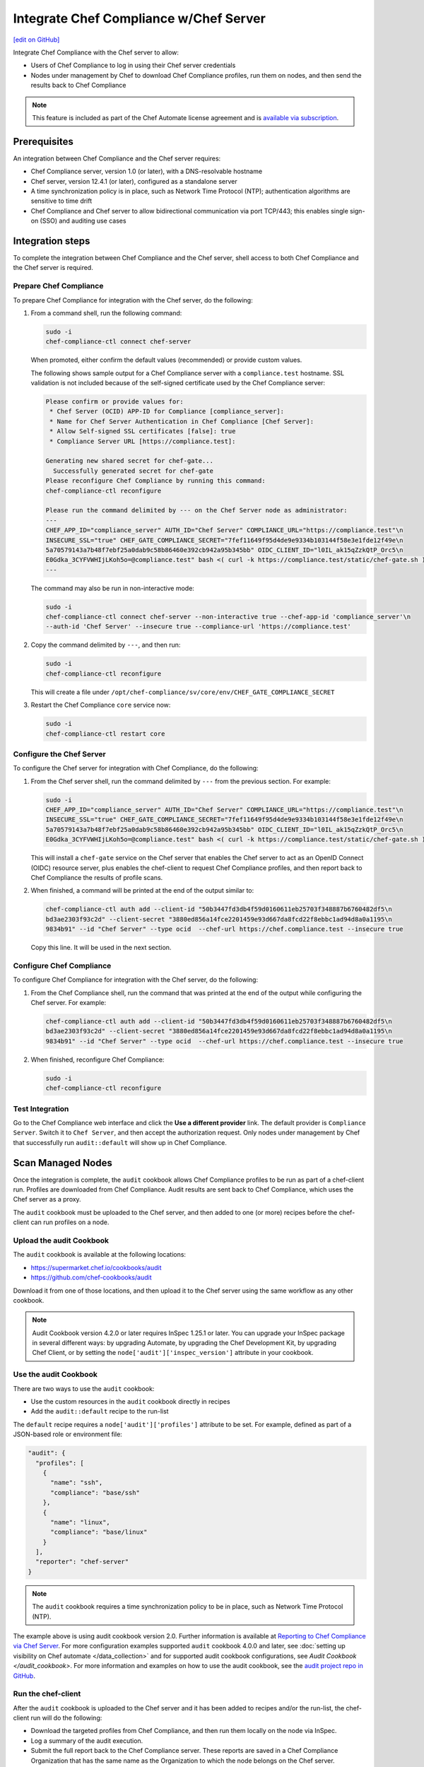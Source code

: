 =====================================================
Integrate Chef Compliance w/Chef Server
=====================================================
`[edit on GitHub] <https://github.com/chef/chef-web-docs/blob/master/chef_master/source/integrate_compliance_chef_server.rst>`__

.. tag chef_automate_mark

.. image:: ../../images/chef_automate_full.png
   :width: 40px
   :height: 17px

.. end_tag

.. tag compliance_integrate_chef_server

Integrate Chef Compliance with the Chef server to allow:

* Users of Chef Compliance to log in using their Chef server credentials
* Nodes under management by Chef to download Chef Compliance profiles, run them on nodes, and then send the results back to Chef Compliance

.. end_tag

.. note:: .. tag chef_subscriptions

          This feature is included as part of the Chef Automate license agreement and is `available via subscription <https://www.chef.io/pricing/>`_.

          .. end_tag

Prerequisites
=====================================================
An integration between Chef Compliance and the Chef server requires:

* Chef Compliance server, version 1.0 (or later), with a DNS-resolvable hostname
* Chef server, version 12.4.1 (or later), configured as a standalone server
* A time synchronization policy is in place, such as Network Time Protocol (NTP); authentication algorithms are sensitive to time drift
* Chef Compliance and Chef server to allow bidirectional communication via port TCP/443; this enables single sign-on (SSO) and auditing use cases

Integration steps
=====================================================
To complete the integration between Chef Compliance and the Chef server, shell access to both Chef Compliance and the Chef server is required.

Prepare Chef Compliance
-----------------------------------------------------
To prepare Chef Compliance for integration with the Chef server, do the following:

#. From a command shell, run the following command:

   .. code-block:: bash

      sudo -i
      chef-compliance-ctl connect chef-server

   When promoted, either confirm the default values (recommended) or provide custom values.

   The following shows sample output for a Chef Compliance server with a ``compliance.test`` hostname. SSL validation is not included because of the self-signed certificate used by the Chef Compliance server:

   .. code-block:: bash

      Please confirm or provide values for:
       * Chef Server (OCID) APP-ID for Compliance [compliance_server]:
       * Name for Chef Server Authentication in Chef Compliance [Chef Server]:
       * Allow Self-signed SSL certificates [false]: true
       * Compliance Server URL [https://compliance.test]:

      Generating new shared secret for chef-gate...
        Successfully generated secret for chef-gate
      Please reconfigure Chef Compliance by running this command:
      chef-compliance-ctl reconfigure

      Please run the command delimited by --- on the Chef Server node as administrator:
      ---
      CHEF_APP_ID="compliance_server" AUTH_ID="Chef Server" COMPLIANCE_URL="https://compliance.test"\n
      INSECURE_SSL="true" CHEF_GATE_COMPLIANCE_SECRET="7fef11649f95d4de9e9334b103144f58e3e1fde12f49e\n
      5a70579143a7b48f7ebf25a0dab9c58b86460e392cb942a95b345bb" OIDC_CLIENT_ID="l0IL_ak15qZzkQtP_Orc5\n
      E0Gdka_3CYFVWHIjLKoh5o=@compliance.test" bash <( curl -k https://compliance.test/static/chef-gate.sh )
      ---

   The command may also be run in non-interactive mode:

   .. code-block:: bash

      sudo -i
      chef-compliance-ctl connect chef-server --non-interactive true --chef-app-id 'compliance_server'\n
      --auth-id 'Chef Server' --insecure true --compliance-url 'https://compliance.test'

#. Copy the command delimited by ``---``, and then run:

   .. code-block:: bash

      sudo -i
      chef-compliance-ctl reconfigure

   This will create a file under ``/opt/chef-compliance/sv/core/env/CHEF_GATE_COMPLIANCE_SECRET``

#. Restart the Chef Compliance ``core`` service now:

   .. code-block:: bash

      sudo -i
      chef-compliance-ctl restart core

Configure the Chef Server
-----------------------------------------------------
To configure the Chef server for integration with Chef Compliance, do the following:

#. From the Chef server shell, run the command delimited by ``---`` from the previous section. For example:

   .. code-block:: bash

      sudo -i
      CHEF_APP_ID="compliance_server" AUTH_ID="Chef Server" COMPLIANCE_URL="https://compliance.test"\n
      INSECURE_SSL="true" CHEF_GATE_COMPLIANCE_SECRET="7fef11649f95d4de9e9334b103144f58e3e1fde12f49e\n
      5a70579143a7b48f7ebf25a0dab9c58b86460e392cb942a95b345bb" OIDC_CLIENT_ID="l0IL_ak15qZzkQtP_Orc5\n
      E0Gdka_3CYFVWHIjLKoh5o=@compliance.test" bash <( curl -k https://compliance.test/static/chef-gate.sh )

   This will install a ``chef-gate`` service on the Chef server that enables the Chef server to act as an OpenID Connect (OIDC) resource server, plus enables the chef-client to request Chef Compliance profiles, and then report back to Chef Compliance the results of profile scans.

#. When finished, a command will be printed at the end of the output similar to:

   .. code-block:: bash

      chef-compliance-ctl auth add --client-id "50b3447fd3db4f59d0160611eb25703f348887b6760482df5\n
      bd3ae2303f93c2d" --client-secret "3880ed856a14fce2201459e93d667da8fcd22f8ebbc1ad94d8a0a1195\n
      9834b91" --id "Chef Server" --type ocid  --chef-url https://chef.compliance.test --insecure true

   Copy this line. It will be used in the next section.

Configure Chef Compliance
-----------------------------------------------------
To configure Chef Compliance for integration with the Chef server, do the following:

#. From the Chef Compliance shell, run the command that was printed at the end of the output while configuring the Chef server. For example:

   .. code-block:: bash

      chef-compliance-ctl auth add --client-id "50b3447fd3db4f59d0160611eb25703f348887b6760482df5\n
      bd3ae2303f93c2d" --client-secret "3880ed856a14fce2201459e93d667da8fcd22f8ebbc1ad94d8a0a1195\n
      9834b91" --id "Chef Server" --type ocid  --chef-url https://chef.compliance.test --insecure true

#. When finished, reconfigure Chef Compliance:

   .. code-block:: bash

      sudo -i
      chef-compliance-ctl reconfigure

Test Integration
-----------------------------------------------------
Go to the Chef Compliance web interface and click the **Use a different provider** link. The default provider is ``Compliance Server``. Switch it to ``Chef Server``, and then accept the authorization request. Only nodes under management by Chef that successfully run ``audit::default`` will show up in Chef Compliance.

Scan Managed Nodes
=====================================================

Once the integration is complete, the ``audit`` cookbook allows Chef Compliance profiles to be run as part of a chef-client run. Profiles are downloaded from Chef Compliance. Audit results are sent back to Chef Compliance, which uses the Chef server as a proxy.

The ``audit`` cookbook must be uploaded to the Chef server, and then added to one (or more) recipes before the chef-client can run profiles on a node.

Upload the audit Cookbook
-----------------------------------------------------
The ``audit`` cookbook is available at the following locations:

* https://supermarket.chef.io/cookbooks/audit
* https://github.com/chef-cookbooks/audit

Download it from one of those locations, and then upload it to the Chef server using the same workflow as any other cookbook.

.. tag audit_cookbook_420

.. note:: Audit Cookbook version 4.2.0 or later requires InSpec 1.25.1 or later. You can upgrade your InSpec package in several different ways: by upgrading Automate, by upgrading the Chef Development Kit, by upgrading Chef Client, or by setting the ``node['audit']['inspec_version']`` attribute in your cookbook.

.. end_tag

Use the audit Cookbook
-----------------------------------------------------
There are two ways to use the ``audit`` cookbook:

* Use the custom resources in the ``audit`` cookbook directly in recipes
* Add the ``audit::default`` recipe to the run-list

The ``default`` recipe requires a ``node['audit']['profiles']`` attribute to be set. For example, defined as part of a JSON-based role or environment file:

.. code-block:: bash

   "audit": {
     "profiles": [
       {
         "name": "ssh",
         "compliance": "base/ssh"
       },
       {
         "name": "linux",
         "compliance": "base/linux"
       }
     ],
     "reporter": "chef-server"
   }

.. note:: The ``audit`` cookbook requires a time synchronization policy to be in place, such as Network Time Protocol (NTP).

The example above is using audit cookbook version 2.0. Further information is available at `Reporting to Chef Compliance via Chef Server <https://github.com/chef-cookbooks/audit#reporting-to-chef-compliance-via-chef-server>`__. For more configuration examples supported ``audit`` cookbook 4.0.0 and later, see :doc:`setting up visibility on Chef automate </data_collection>` and for supported audit cookbook configurations, see `Audit Cookbook </audit_cookbook>`. For more information and examples on how to use the audit cookbook, see the `audit project repo in GitHub <https://github.com/chef-cookbooks/audit>`_.


Run the chef-client
-----------------------------------------------------
After the ``audit`` cookbook is uploaded to the Chef server and it has been added to recipes and/or the run-list, the chef-client run will do the following:

* Download the targeted profiles from Chef Compliance, and then run them locally on the node via InSpec.
* Log a summary of the audit execution.
* Submit the full report back to the Chef Compliance server. These reports are saved in a Chef Compliance Organization that has the same name as the Organization to which the node belongs on the Chef server.
